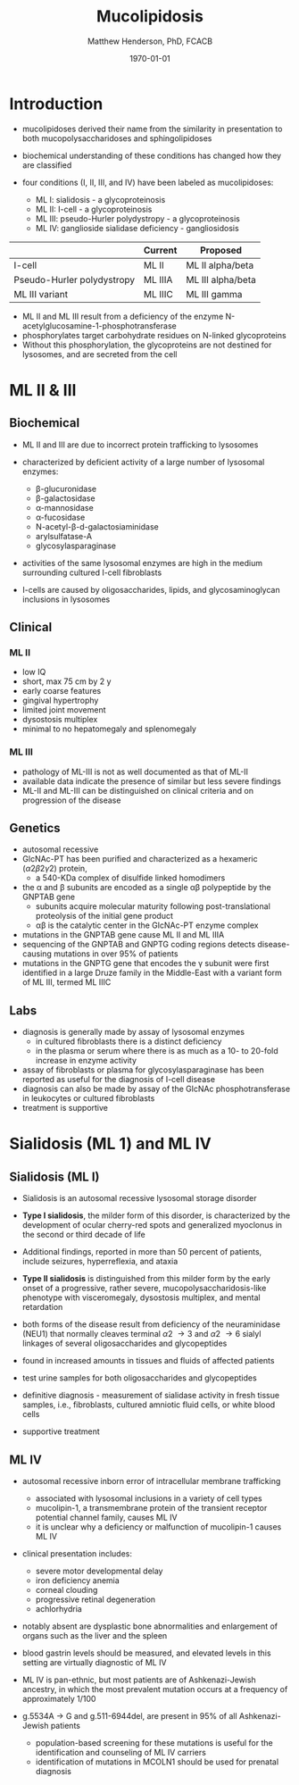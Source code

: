 #+TITLE: Mucolipidosis
#+AUTHOR: Matthew Henderson, PhD, FCACB
#+DATE: \today


* Introduction
- mucolipidoses derived their name from the similarity in
  presentation to both mucopolysaccharidoses and sphingolipidoses

- biochemical understanding of these conditions has changed how they
  are classified
- four conditions (I, II, III, and IV) have been labeled as
  mucolipidoses:
  - ML I: sialidosis - a glycoproteinosis
  - ML II: I-cell - a glycoproteinosis
  - ML III: pseudo-Hurler polydystropy - a glycoproteinosis
  - ML IV: ganglioside sialidase deficiency - gangliosidosis


#+CAPTION[]: ML II & III : Nomenclature
#+NAME: tab:mlnom
|                            | Current | Proposed          |
|----------------------------+---------+-------------------|
| I-cell                     | ML II   | ML II alpha/beta  |
| Pseudo-Hurler polydystropy | ML IIIA | ML III alpha/beta |
| ML III variant             | ML IIIC | ML III gamma      |

- ML II and ML III result from a deficiency of the enzyme
  N-acetylglucosamine-1-phosphotransferase
- phosphorylates target carbohydrate residues on N-linked
  glycoproteins
- Without this phosphorylation, the glycoproteins are not destined for
  lysosomes, and are secreted from the cell

* ML II & III 
** Biochemical
- ML II and III are due to incorrect protein trafficking to lysosomes
- characterized by deficient activity of a large number of lysosomal enzymes:
  - \beta-glucuronidase
  - \beta-galactosidase
  - \alpha-mannosidase
  - \alpha-fucosidase
  - N-acetyl-\beta-d-galactosiaminidase
  - arylsulfatase-A
  - glycosylasparaginase
- activities of the same lysosomal enzymes are high in the medium
  surrounding cultured I-cell fibroblasts

- I-cells are caused by oligosaccharides, lipids, and
  glycosaminoglycan inclusions in lysosomes

#+CAPTION[Protein trafficking to lysosomes]:Protein trafficking to lysosomes
#+NAME: fig:traffic
#+ATTR_LaTeX: :width 0.8\textwidth
[[file:./mucolipidosis/figures/lysosome_traffic.jpg]]


#+CAPTION[N-acetylglucosamine (GlcNAc) phosphotransferase]:N-acetylglucosamine (GlcNAc) phosphotransferase
#+NAME: fig:biochem
#+ATTR_LaTeX: :width 0.8\textwidth
[[file:./mucolipidosis/figures/ml_defect.png]]

#+CAPTION[]:I cell in fibroblast culture
#+NAME: fig:icell
#+ATTR_LaTeX: :height 0.4\textwidth
[[file:./mucolipidosis/figures/icell.png]]

** Clinical 

*** ML II
- low IQ
- short, max 75 cm by 2 y
- early coarse features
- gingival hypertrophy
- limited joint movement
- dysostosis multiplex
- minimal to no hepatomegaly and splenomegaly

*** ML III
- pathology of ML-III is not as well documented as that of ML-II
- available data indicate the presence of similar but less severe
  findings
- ML-II and ML-III can be distinguished on clinical criteria and on progression of the disease

** Genetics

- autosomal recessive
- GlcNAc-PT has been purified and characterized as a hexameric
  (\alpha2\beta2\gamma2) protein,
  - a 540-KDa complex of disulfide linked homodimers
- the \alpha and \beta subunits are encoded as a single \alpha\beta polypeptide by the GNPTAB gene
  - subunits acquire molecular maturity following post-translational proteolysis of the initial gene product
  - \alpha\beta is the catalytic center in the GlcNAc-PT enzyme complex
- mutations in the GNPTAB gene cause ML II and ML IIIA
- sequencing of the GNPTAB and GNPTG coding regions detects
  disease-causing mutations in over 95% of patients
- mutations in the GNPTG gene that encodes the \gamma subunit were
  first identified in a large Druze family in the Middle-East with a
  variant form of ML III, termed ML IIIC


** Labs

- diagnosis is generally made by assay of lysosomal enzymes
  - in cultured fibroblasts there is a distinct deficiency
  - in the plasma or serum where there is as much as a 10- to 20-fold increase in enzyme activity
- assay of fibroblasts or plasma for glycosylasparaginase has been
  reported as useful for the diagnosis of I-cell disease
- diagnosis can also be made by assay of the GlcNAc
  phosphotransferase in leukocytes or cultured fibroblasts
- treatment is supportive

* Sialidosis (ML 1) and ML IV

** Sialidosis (ML I)
- Sialidosis is an autosomal recessive lysosomal storage disorder
- *Type I sialidosis*, the milder form of this disorder, is
  characterized by the development of ocular cherry-red spots and
  generalized myoclonus in the second or third decade of life
- Additional findings, reported in more than 50 percent of patients,
  include seizures, hyperreflexia, and ataxia

- *Type II sialidosis* is distinguished from this milder form by the
  early onset of a progressive, rather severe,
  mucopolysaccharidosis-like phenotype with visceromegaly, dysostosis
  multiplex, and mental retardation

- both forms of the disease result from deficiency of the
  neuraminidase (NEU1) that normally cleaves terminal \alpha2 \to 3 and
  \alpha2 \to 6 sialyl linkages of several oligosaccharides and glycopeptides

- found in increased amounts in tissues and fluids of affected patients

- test urine samples for both oligosaccharides and glycopeptides

- definitive diagnosis - measurement of sialidase activity in fresh tissue
  samples, i.e., fibroblasts, cultured amniotic fluid cells, or white
  blood cells

- supportive treatment

** ML IV

- autosomal recessive inborn error of intracellular membrane trafficking
  - associated with lysosomal inclusions in a variety of cell types
  - mucolipin-1, a transmembrane protein of the transient receptor
    potential channel family, causes ML IV
  - it is unclear why a deficiency or malfunction of mucolipin-1 causes ML IV

- clinical presentation includes:
  - severe motor developmental delay
  - iron deficiency anemia
  - corneal clouding
  - progressive retinal degeneration
  - achlorhydria

- notably absent are dysplastic bone abnormalities and enlargement of
  organs such as the liver and the spleen

- blood gastrin levels should be measured, and elevated levels in
  this setting are virtually diagnostic of ML IV

- ML IV is pan-ethnic, but most patients are of Ashkenazi-Jewish
  ancestry, in which the most prevalent mutation occurs at a frequency
  of approximately 1/100

- g.5534A \to G and g.511-6944del, are present in 95% of all
  Ashkenazi-Jewish patients
  - population-based screening for these mutations is useful for the
    identification and counseling of ML IV carriers
  - identification of mutations in MCOLN1 should be used for prenatal diagnosis


